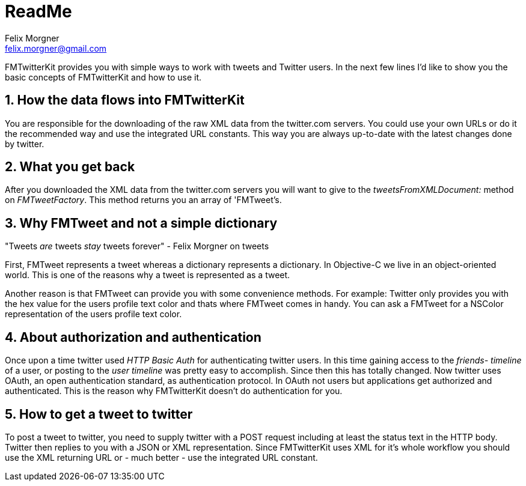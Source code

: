 ReadMe
======
Felix Morgner <felix.morgner@gmail.com>
:Author Initials: FHM
:website: http://www.felixmorgner.ch
:numbered:

FMTwitterKit provides you with simple ways to work with tweets and Twitter users. In the next few lines I'd like to show you the basic concepts of FMTwitterKit and how to use it.

How the data flows into FMTwitterKit
------------------------------------

You are responsible for the downloading of the raw XML data from the twitter.com servers. You could use your own URLs or do it the recommended way and use the integrated URL constants. This way you are always up-to-date with the latest changes done by twitter.

What you get back
-----------------

After you downloaded the XML data from the twitter.com servers you will want to give to the 'tweetsFromXMLDocument:' method on 'FMTweetFactory'. This method returns you an array of 'FMTweet's.

Why FMTweet and not a simple dictionary
---------------------------------------

"Tweets _are_ tweets _stay_ tweets forever" - Felix Morgner on tweets

First, FMTweet represents a tweet whereas a dictionary represents a dictionary. In Objective-C we live in an object-oriented world. This is one of the reasons why a tweet is represented as a tweet.

Another reason is that FMTweet can provide you with some convenience methods. For example: Twitter only provides you with the hex value for the users profile text color and thats where FMTweet comes in handy. You can ask a FMTweet for a NSColor representation of the users profile text color.

About authorization and authentication
--------------------------------------

Once upon a time twitter used 'HTTP Basic Auth' for authenticating twitter users. In this time gaining access to the 'friends- timeline' of a user, or posting to the 'user timeline' was pretty easy to accomplish. Since then this has totally changed. Now twitter uses OAuth, an open authentication standard, as authentication protocol. In OAuth not users but applications get authorized and authenticated. This is the reason why FMTwitterKit doesn't do authentication for you.

How to get a tweet to twitter
-----------------------------

To post a tweet to twitter, you need to supply twitter with a POST request including at least the status text in the HTTP body. Twitter then replies to you with a JSON or XML representation. Since FMTwitterKit uses XML for it's whole workflow you should use the XML returning URL or - much better - use the integrated URL constant.